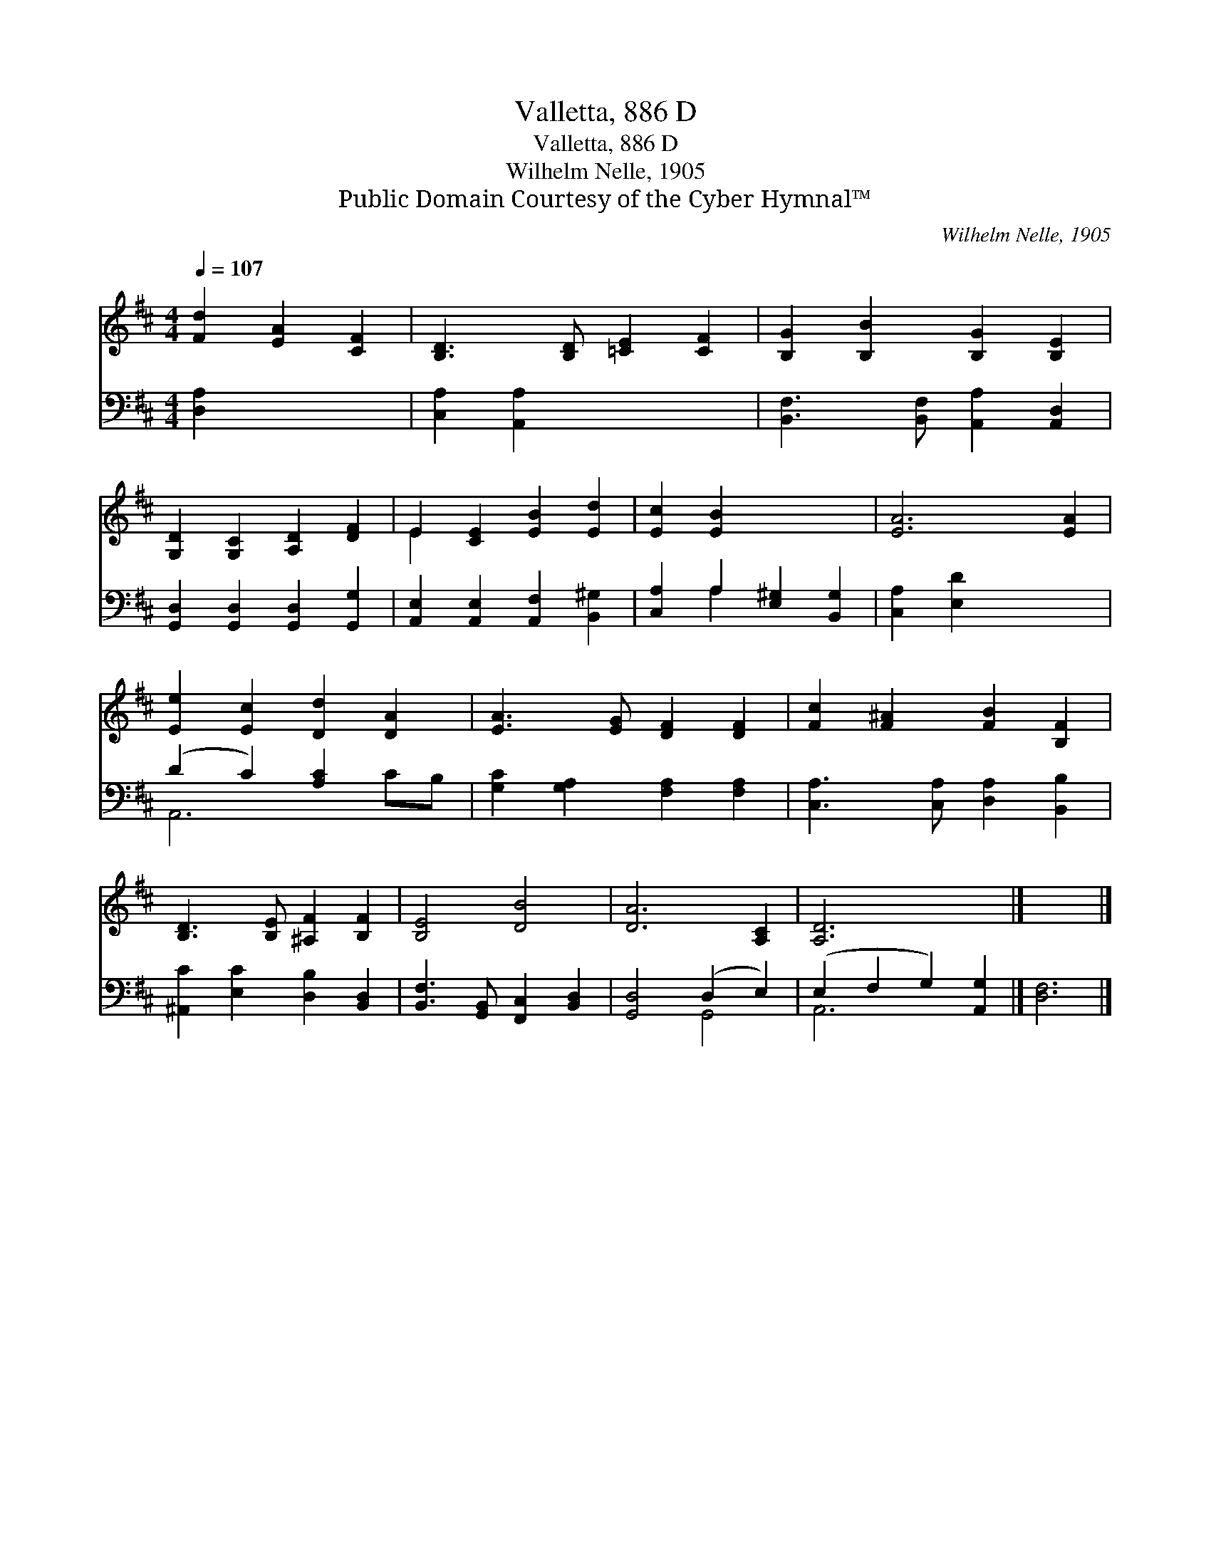 X:1
T:Valletta, 886 D
T:Valletta, 886 D
T:Wilhelm Nelle, 1905
T:Public Domain Courtesy of the Cyber Hymnal™
C:Wilhelm Nelle, 1905
Z:Public Domain
Z:Courtesy of the Cyber Hymnal™
%%score ( 1 2 ) ( 3 4 )
L:1/8
Q:1/4=107
M:4/4
K:D
V:1 treble 
V:2 treble 
V:3 bass 
V:4 bass 
V:1
 [Fd]2 [EA]2 [CF]2 | [B,D]3 [B,D] [=CE]2 [CF]2 | [B,G]2 [B,B]2 [B,G]2 [B,E]2 | %3
 [G,D]2 [G,C]2 [A,D]2 [DF]2 | E2 [CE]2 [EB]2 [Ed]2 | [Ec]2 [EB]2 x4 | [EA]6 [EA]2 | %7
 [Ee]2 [Ec]2 [Dd]2 [DA]2 | [EA]3 [EG] [DF]2 [DF]2 | [Fc]2 [F^A]2 [FB]2 [B,F]2 | %10
 [B,D]3 [B,E] [^A,F]2 [B,F]2 | [B,E]4 [DB]4 | [DA]6 [A,C]2 | [A,D]6 x2 |] x6 |] %15
V:2
 x6 | x8 | x8 | x8 | E2 x6 | x8 | x8 | x8 | x8 | x8 | x8 | x8 | x8 | x8 |] x6 |] %15
V:3
 [D,A,]2 x4 | [C,A,]2 [A,,A,]2 x4 | [B,,F,]3 [B,,F,] [A,,A,]2 [A,,D,]2 | %3
 [G,,D,]2 [G,,D,]2 [G,,D,]2 [G,,G,]2 | [A,,E,]2 [A,,E,]2 [A,,F,]2 [B,,^G,]2 | %5
 [C,A,]2 A,2 [E,^G,]2 [B,,G,]2 | [C,A,]2 [E,D]2 x4 | (D2 C2) [A,C]2 x2 | %8
 [G,C]2 [G,A,]2 [F,A,]2 [F,A,]2 | [C,A,]3 [C,A,] [D,A,]2 [B,,B,]2 | %10
 [^A,,C]2 [E,C]2 [D,B,]2 [B,,D,]2 | [B,,F,]3 [G,,B,,] [F,,C,]2 [B,,D,]2 | [G,,D,]4 (D,2 E,2) | %13
 (E,2 F,2 G,2) [A,,G,]2 |] [D,F,]6 |] %15
V:4
 x6 | x8 | x8 | x8 | x8 | x2 A,2 x4 | x8 | A,,6 CB, | x8 | x8 | x8 | x8 | x4 G,,4 | A,,6 x2 |] %14
 x6 |] %15

